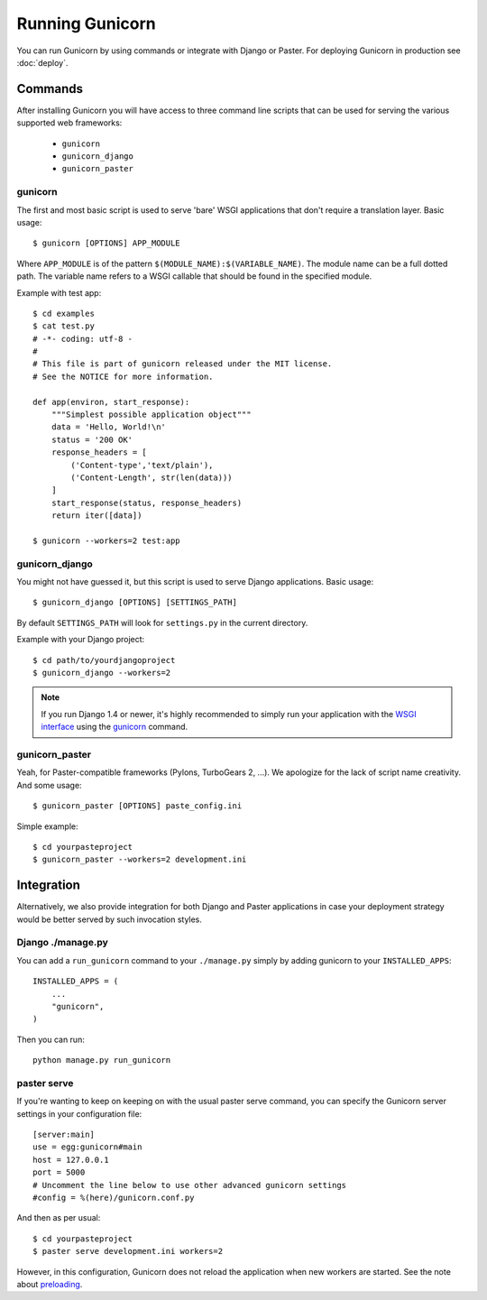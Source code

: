 ================
Running Gunicorn
================

You can run Gunicorn by using commands or integrate with Django or Paster. For
deploying Gunicorn in production see :doc:`deploy`.

Commands
========

After installing Gunicorn you will have access to three command line scripts
that can be used for serving the various supported web frameworks:

  * ``gunicorn``
  * ``gunicorn_django``
  * ``gunicorn_paster``

gunicorn
--------

The first and most basic script is used to serve 'bare' WSGI applications
that don't require a translation layer. Basic usage::

    $ gunicorn [OPTIONS] APP_MODULE

Where ``APP_MODULE`` is of the pattern ``$(MODULE_NAME):$(VARIABLE_NAME)``. The
module name can be a full dotted path. The variable name refers to a WSGI
callable that should be found in the specified module.

Example with test app::

    $ cd examples
    $ cat test.py
    # -*- coding: utf-8 -
    #
    # This file is part of gunicorn released under the MIT license.
    # See the NOTICE for more information.

    def app(environ, start_response):
        """Simplest possible application object"""
        data = 'Hello, World!\n'
        status = '200 OK'
        response_headers = [
            ('Content-type','text/plain'),
            ('Content-Length', str(len(data)))
        ]
        start_response(status, response_headers)
        return iter([data])

    $ gunicorn --workers=2 test:app

gunicorn_django
---------------

You might not have guessed it, but this script is used to serve Django
applications. Basic usage::

    $ gunicorn_django [OPTIONS] [SETTINGS_PATH]

By default ``SETTINGS_PATH`` will look for ``settings.py`` in the current
directory.

Example with your Django project::

    $ cd path/to/yourdjangoproject
    $ gunicorn_django --workers=2

.. note:: If you run Django 1.4 or newer, it's highly recommended to
    simply run your application with the `WSGI interface
    <https://docs.djangoproject.com/en/1.4/howto/deployment/wsgi/>`_ using
    the `gunicorn`_ command.

gunicorn_paster
---------------

Yeah, for Paster-compatible frameworks (Pylons, TurboGears 2, ...). We
apologize for the lack of script name creativity. And some usage::

    $ gunicorn_paster [OPTIONS] paste_config.ini

Simple example::

    $ cd yourpasteproject
    $ gunicorn_paster --workers=2 development.ini

Integration
===========

Alternatively, we also provide integration for both Django and Paster
applications in case your deployment strategy would be better served by such
invocation styles.

Django ./manage.py
------------------

You can add a ``run_gunicorn`` command to your ``./manage.py`` simply by adding
gunicorn to your ``INSTALLED_APPS``::

    INSTALLED_APPS = (
        ...
        "gunicorn",
    )

Then you can run::

    python manage.py run_gunicorn

paster serve
------------

If you're wanting to keep on keeping on with the usual paster serve command,
you can specify the Gunicorn server settings in your configuration file::

    [server:main]
    use = egg:gunicorn#main
    host = 127.0.0.1
    port = 5000
    # Uncomment the line below to use other advanced gunicorn settings
    #config = %(here)/gunicorn.conf.py

And then as per usual::

    $ cd yourpasteproject
    $ paster serve development.ini workers=2

However, in this configuration, Gunicorn does not reload the application when
new workers are started. See the note about preloading_.

.. _preloading: configure.html#preload-app

